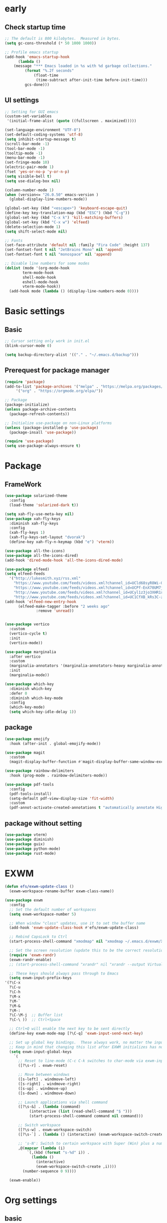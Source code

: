 #+title Emacs settings
#+PROPERTY: header-args:emacs-lisp :tangle ~/.emacs.d/init.el :mkdirp yes

* early
** Check startup time
   #+begin_src emacs-lisp :tangle ~/.emacs.d/early-init.el
     ;; The default is 800 kilobytes.  Measured in bytes.
     (setq gc-cons-threshold (* 50 1000 1000))

     ;; Profile emacs startup
     (add-hook 'emacs-startup-hook
	       (lambda ()
		 (message "*** Emacs loaded in %s with %d garbage collections."
			  (format "%.2f seconds"
				  (float-time
				   (time-subtract after-init-time before-init-time)))
			  gcs-done)))
   #+end_src
** UI settings
   #+begin_src emacs-lisp :tangle ~/.emacs.d/early-init.el
     ;; Setting for GUI emacs
     (custom-set-variables
      '(initial-frame-alist (quote ((fullscreen . maximized)))))

     (set-language-environment "UTF-8")
     (set-default-coding-systems 'utf-8)
     (setq inhibit-startup-message t)
     (scroll-bar-mode -1)
     (tool-bar-mode -1)
     (tooltip-mode -1)
     (menu-bar-mode -1)
     (set-fringe-mode 10)
     (electric-pair-mode 1)
     (fset 'yes-or-no-p 'y-or-n-p)
     (setq visible-bell t)
     (setq use-dialog-box nil)

     (column-number-mode 1)
     (when (version<= "26.0.50" emacs-version )
       (global-display-line-numbers-mode))

     (global-set-key (kbd "<escape>") 'keyboard-escape-quit)
     (define-key key-translation-map (kbd "ESC") (kbd "C-g"))
     (global-set-key (kbd "C-x k") 'kill-matching-buffers)
     (global-set-key (kbd "C-x w") 'elfeed)
     (delete-selection-mode 1)
     (setq shift-select-mode nil)

     ;; Fonts
     (set-face-attribute 'default nil :family "Fira Code" :height 137)
     (set-fontset-font t nil "JetBrains Mono" nil 'append)
     (set-fontset-font t nil "monospace" nil 'append)

     ;; Disable line numbers for some modes
     (dolist (mode '(org-mode-hook
		     term-mode-hook
		     shell-mode-hook
		     eshell-mode-hook
		     vterm-mode-hook))
       (add-hook mode (lambda () (display-line-numbers-mode 0))))
   #+end_src
* Basic settings
** Basic
   #+begin_src emacs-lisp
     ;; Cursor setting only work in init.el
     (blink-cursor-mode 0)

     (setq backup-directory-alist '(("." . "~/.emacs.d/backup")))
   #+end_src
** Prerequest for package manager
   #+begin_src emacs-lisp
     (require 'package)
     (add-to-list 'package-archives '("melpa" . "https://melpa.org/packages/")
		  '("org" . "https://orgmode.org/elpa/"))

     ;; Package
     (package-initialize)
     (unless package-archive-contents
       (package-refresh-contents))

     ;; Initialize use-package on non-Linux platforms
     (unless (package-installed-p 'use-package)
       (package-insall 'use-package))

     (require 'use-package)
     (setq use-package-always-ensure t)
   #+end_src
* Package
** FrameWork
   #+begin_src emacs-lisp
     (use-package solarized-theme
       :config
       (load-theme 'solarized-dark t))

     (setq xah-fly-use-meta-key nil)
     (use-package xah-fly-keys
       :diminish xah-fly-keys
       :config
       (xah-fly-keys 1)
       (xah-fly-keys-set-layout "dvorak")
       (define-key xah-fly-n-keymap (kbd "e") 'vterm))

     (use-package all-the-icons)
     (use-package all-the-icons-dired)
     (add-hook 'dired-mode-hook 'all-the-icons-dired-mode)

     (use-package elfeed)
     (setq elfeed-feeds
	   '("http://lukesmith.xyz/rss.xml"
	     "https://www.youtube.com/feeds/videos.xml?channel_id=UCld68syR8Wi-GY_n4CaoJGA"
	     "https://www.youtube.com/feeds/videos.xml?channel_id=UCPf-EnX70UM7jqjKwhDmS8g"
	     "http://www.youtube.com/feeds/videos.xml?channel_id=UCyl1z3jo3XHR1riLFKG5UAg"
	     "http://www.youtube.com/feeds/videos.xml?channel_id=UC1CfXB_kRs3C-zaeTG3oGyg"))
     (add-hook 'elfeed-new-entry-hook
	       (elfeed-make-tagger :before "2 weeks ago"
				   :remove 'unread))


     (use-package vertico
       :custom
       (vertico-cycle t)
       :init
       (vertico-mode))

     (use-package marginalia
       :after vertico
       :custom
       (marginalia-annotators '(marginalia-annotators-heavy marginalia-annotators-light nil))
       :init
       (marginalia-mode))

     (use-package which-key
       :diminish which-key
       :defer 0
       :diminish which-key-mode
       :config
       (which-key-mode)
       (setq which-key-idle-delay 1))
   #+end_src
** package
   #+begin_src emacs-lisp
     (use-package emojify
       :hook (after-init . global-emojify-mode))

     (use-package magit
       :custom
       (magit-display-buffer-function #'magit-display-buffer-same-window-except-diff-v1))

     (use-package rainbow-delimiters
       :hook (prog-mode . rainbow-delimiters-mode))

     (use-package pdf-tools
       :config
       (pdf-tools-install)
       (setq-default pdf-view-display-size 'fit-width)
       :custom
       (pdf-annot-activate-created-annotations t "automatically annotate Highlights"))
   #+end_src
** package without setting
   #+begin_src emacs-lisp
     (use-package vterm)
     (use-package diminish)
     (use-package guix)
     (use-package python-mode)
     (use-package rust-mode)
   #+end_src
* EXWM
  #+begin_src emacs-lisp
    (defun efs/exwm-update-class ()
      (exwm-workspace-rename-buffer exwm-class-name))

    (use-package exwm
      :config
      ;; Set the default number of workspaces
      (setq exwm-workspace-number 5)

      ;; When window "class" updates, use it to set the buffer name
      (add-hook 'exwm-update-class-hook #'efs/exwm-update-class)

      ;; Rebind CapsLock to Ctrl
      (start-process-shell-command "xmodmap" nil "xmodmap ~/.emacs.d/exwm/Xmodmap")

      ;; Set the screen resolution (update this to be the correct resolution for your screen!)
      (require 'exwm-randr)
      (exwm-randr-enable)
      ;; (start-process-shell-command "xrandr" nil "xrandr --output Virtual-1 --primary --mode 2048x1152 --pos 0x0 --rotate normal")

      ;; These keys should always pass through to Emacs
      (setq exwm-input-prefix-keys
	'(?\C-x
	  ?\C-u
	  ?\C-h
	  ?\M-x
	  ?\M-`
	  ?\M-&
	  ?\M-:
	  ?\C-\M-j  ;; Buffer list
	  ?\C-\ ))  ;; Ctrl+Space

      ;; Ctrl+Q will enable the next key to be sent directly
      (define-key exwm-mode-map [?\C-q] 'exwm-input-send-next-key)

      ;; Set up global key bindings.  These always work, no matter the input state!
      ;; Keep in mind that changing this list after EXWM initializes has no effect.
      (setq exwm-input-global-keys
	    `(
	      ;; Reset to line-mode (C-c C-k switches to char-mode via exwm-input-release-keyboard)
	      ([?\s-r] . exwm-reset)

	      ;; Move between windows
	      ([s-left] . windmove-left)
	      ([s-right] . windmove-right)
	      ([s-up] . windmove-up)
	      ([s-down] . windmove-down)

	      ;; Launch applications via shell command
	      ([?\s-&] . (lambda (command)
			   (interactive (list (read-shell-command "$ ")))
			   (start-process-shell-command command nil command)))

	      ;; Switch workspace
	      ([?\s-w] . exwm-workspace-switch)
	      ([?\s-`] . (lambda () (interactive) (exwm-workspace-switch-create 0)))

	      ;; 's-N': Switch to certain workspace with Super (Win) plus a number key (0 - 9)
	      ,@(mapcar (lambda (i)
			  `(,(kbd (format "s-%d" i)) .
			    (lambda ()
			      (interactive)
			      (exwm-workspace-switch-create ,i))))
			(number-sequence 0 9))))

      (exwm-enable))
  #+end_src
* Org settings
** basic
   #+begin_src emacs-lisp
     (use-package org
       :custom
       (org-agenda-start-with-log-mode t)
       (org-log-done 'time)
       (org-log-into-drawer t)
       (org-agenda-files
	'("~/orgfile/Tasks.org")		; example
	'("~/orgfile/birthday.org")))

     (use-package org-bullets
       :hook (org-mode . org-bullets-mode)
       :custom
       (org-bullets-bullet-list '("◉" "○" "●" "○" "●" "○" "●")))

     ;; Replace list hyphen with dot
     (font-lock-add-keywords 'org-mode
			     '(("^ *\\([-]\\) "
				(0 (prog1 () (compose-region (match-beginning 1) (match-end 1) "•"))))))

     (dolist (face '((org-level-1 . 1.2)
		     (org-level-2 . 1.1)
		     (org-level-3 . 1.05)
		     (org-level-4 . 1.0)
		     (org-level-5 . 1.1)
		     (org-level-6 . 1.1)
		     (org-level-7 . 1.1)
		     (org-level-8 . 1.1))))

     ;; Make sure org-indent face is available
     (require 'org-indent)

     (progn
       ;; no need to warn
       (put 'narrow-to-region 'disabled nil)
       (put 'narrow-to-page 'disabled nil)
       (put 'upcase-region 'disabled nil)
       (put 'downcase-region 'disabled nil)
       (put 'erase-buffer 'disabled nil)
       (put 'scroll-left 'disabled nil)
       (put 'dired-find-alternate-file 'disabled nil)
       )

     ;; Ensure that anything that should be fixed-pitch in Org files appears that way
     (set-face-attribute 'org-block nil :foreground nil :inherit 'fixed-pitch)
     (set-face-attribute 'org-code nil   :inherit '(shadow fixed-pitch))
     (set-face-attribute 'org-indent nil :inherit '(org-hide fixed-pitch))
     (set-face-attribute 'org-verbatim nil :inherit '(shadow fixed-pitch))
     (set-face-attribute 'org-special-keyword nil :inherit '(font-lock-comment-face fixed-pitch))
     (set-face-attribute 'org-meta-line nil :inherit '(font-lock-comment-face fixed-pitch))
     (set-face-attribute 'org-checkbox nil :inherit 'fixed-pitch)
   #+end_src
** auto tangle
   #+begin_src emacs-lisp
     (defun efs/org-babel-tangle-config()
       (when (string-equal (buffer-file-name)
			  (expand-file-name "~/dotfiles/arch.org"))
       (let ((org-confirm-babel-evaluate nil))
	 (org-babel-tangle))))

     (add-hook 'org-mode-hook (lambda () (add-hook 'after-save-hook #'efs/org-babel-tangle-config)))
   #+end_src
* ERC
  #+begin_src emacs-lisp
    (setq erc-server "irc.libera.chat"
	  erc-nick "subaru"
	  erc-user-full-name "subaru tendou"
	  erc-track-shorten-start 8
	  erc-autojoin-channels-alist '(("irc.libera.chat" "#systemcrafters" "#emacs"))
	  erc-kill-buffer-on-part t
	  erc-auto-query 'bury)
  #+end_src
* Keep .emacs.d Clean
  #+begin_src emacs-lisp
    ;; Change the user-emacs-directory to keep unwanted thing out of ~/.emacs.d
    (setq user-emacs-directory (expand-file-name "~/.cache/emacs/")
	  url-history-file (expand-file-name "url/history" user-emacs-directory))

    ;; Use no-littering to automatically set common path to the new user-emacs-directory
    (use-package no-littering)

    ;; Keep customization settings in a temperary file
    (setq custom-file
	  (if (boundp 'server-socket-dir)
	      (expand-file-name "custom.el" server-socket-dir)
	    (expand-file-name (format "emacs-custom-%s.el" (user-uid)) temporary-file-directory)))
  #+end_src
* System configuration
** xinitrc
   #+begin_src conf :tangle ~/.xinitrc

     #!/bin/sh

     # Fixing Java applications
     export _JAVA_AWT_WM_NONREPARENTING=1

     # fcitx input
     # export GTK_IM_MODULE=fcitx
     # export QT_IM_MODULE=fcitx
     # export XMODIFIERS=@im=fcitx
     # fcitx5 -d -r

     # # C
     ursor and mouse behavier
     xset r rate 300 50 &
     xset s off &
     xset -dpms &
     unclutter &
     udiskie &
     picom -CGb --vsync --backend glx &
     pcloud -b &

     # EXWM settings
     # exec dbus-launch --exit-with-session emacs -mm --debug-init
     exec emacs
   #+end_src
** bashrc
   #+begin_src conf :tangle ~/.bashrc

     #!/bin/bash
     #
     # ~/.bashrc
     #

     # If not running interactively, don't do anything
     [[ $- != *i* ]] && return

     alias ls='ls --color=auto'
     PS1='[\u@\h \W]\$ '

     export PATH=$HOME/.local/bin:$PATH
     export EDITOR='emacsclient -c'
     export VISUAL='emacsclient -c'

     # scriptname - description of script

     # Text color variables
     txtund=$(tput sgr 0 1)          # Underline
     txtbld=$(tput bold)             # Bold
     bldred=${txtbld}$(tput setaf 1) #  red
     bldblu=${txtbld}$(tput setaf 4) #  blue
     bldwht=${txtbld}$(tput setaf 7) #  white
     txtrst=$(tput sgr0)             # Reset
     info=${bldwht}*${txtrst}        # Feedback
     pass=${bldblu}*${txtrst}
     warn=${bldred}*${txtrst}
     ques=${bldblu}?${txtrst}

     # my settings
     alias ll='ls -l'
     alias la='ls -lA'
     alias gpgl='gpg --list-secret-keys --keyid-format LONG'
     alias cl='sudo pacman -Rns $(pacman -Qdtq)'
     alias cpu='sudo auto-cpufreq --stats'

     # custom function
     dlweb() {
	 wget --recursive --no-clobber --page-requisites --html-extension --convert-links --domains "$1" --no-parent "$2"	 
     }
   #+end_src
** bash_profile
   #+begin_src conf :tangle ~/.bash_profile
     #
     # ~/.bash_profile
     #

     [[ -f ~/.bashrc ]] && . ~/.bashrc

     if [[ -z $DISPLAY ]] && [[ $(tty) = /dev/tty1 ]]; then
	 startx
     fi
   #+end_src
